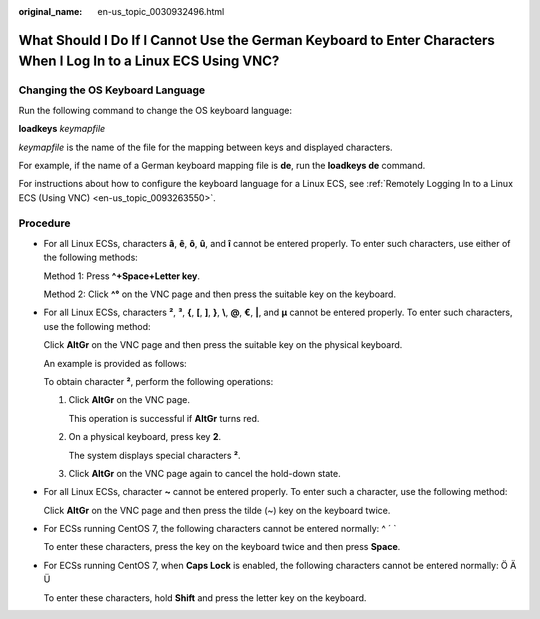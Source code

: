 :original_name: en-us_topic_0030932496.html

.. _en-us_topic_0030932496:

What Should I Do If I Cannot Use the German Keyboard to Enter Characters When I Log In to a Linux ECS Using VNC?
================================================================================================================

Changing the OS Keyboard Language
---------------------------------

Run the following command to change the OS keyboard language:

**loadkeys** *keymapfile*

*keymapfile* is the name of the file for the mapping between keys and displayed characters.

For example, if the name of a German keyboard mapping file is **de**, run the **loadkeys de** command.

For instructions about how to configure the keyboard language for a Linux ECS, see :ref:`Remotely Logging In to a Linux ECS (Using VNC) <en-us_topic_0093263550>`.

Procedure
---------

-  For all Linux ECSs, characters **â**, **ê**, **ô**, **û**, and **î** cannot be entered properly. To enter such characters, use either of the following methods:

   Method 1: Press **^+Space+Letter key**.

   Method 2: Click **^°** on the VNC page and then press the suitable key on the keyboard.

-  For all Linux ECSs, characters **²**, **³**, **{**, **[**, **]**, **}**, **\\**, **@**, **€**, **\|**, and **µ** cannot be entered properly. To enter such characters, use the following method:

   Click **AltGr** on the VNC page and then press the suitable key on the physical keyboard.

   An example is provided as follows:

   To obtain character **²**, perform the following operations:

   #. Click **AltGr** on the VNC page.

      This operation is successful if **AltGr** turns red.

   #. On a physical keyboard, press key **2**.

      The system displays special characters **²**.

   #. Click **AltGr** on the VNC page again to cancel the hold-down state.

-  For all Linux ECSs, character **~** cannot be entered properly. To enter such a character, use the following method:

   Click **AltGr** on the VNC page and then press the tilde (~) key on the keyboard twice.

-  For ECSs running CentOS 7, the following characters cannot be entered normally: ^ ´ \`

   To enter these characters, press the key on the keyboard twice and then press **Space**.

-  For ECSs running CentOS 7, when **Caps Lock** is enabled, the following characters cannot be entered normally: Ö Ä Ü

   To enter these characters, hold **Shift** and press the letter key on the keyboard.
